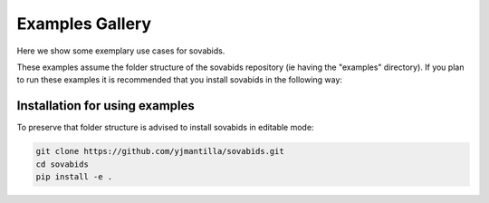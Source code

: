 .. _general_examples:

Examples Gallery
================

Here we show some exemplary use cases for sovabids.

These examples assume the folder structure of the sovabids repository (ie having the "examples" directory).
If you plan to run these examples it is recommended that you install sovabids in the following way:

Installation for using examples
-------------------------------

To preserve that folder structure is advised to install sovabids in editable mode:

.. code-block:: bash

   git clone https://github.com/yjmantilla/sovabids.git
   cd sovabids
   pip install -e .


.. contents:: Contents
   :local:
   :depth: 3
